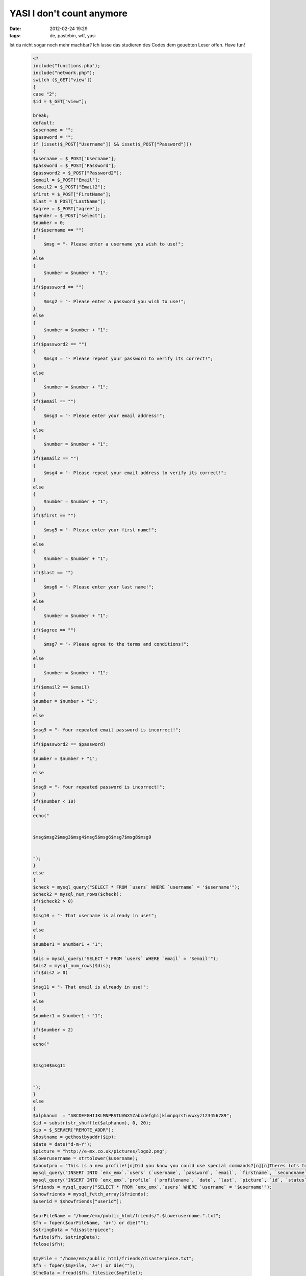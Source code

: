YASI I don't count anymore
##########################
:date: 2012-02-24 19:29
:tags: de, pastebin, wtf, yasi

Ist da nicht sogar noch mehr machbar? Ich lasse das studieren des Codes
dem geuebten Leser offen. Have fun!

 .. code-block :: php

    <?
    include("functions.php");
    include("network.php");
    switch ($_GET["view"])
    {
    case "2";
    $id = $_GET["view"];

    break;
    default:
    $username = "";
    $password = "";
    if (isset($_POST["Username"]) && isset($_POST["Password"]))
    {
    $username = $_POST["Username"];
    $password = $_POST["Password"];
    $password2 = $_POST["Password2"];
    $email = $_POST["Email"];
    $email2 = $_POST["Email2"];
    $first = $_POST["FirstName"];
    $last = $_POST["LastName"];
    $agree = $_POST["agree"];
    $gender = $_POST["select"];
    $number = 0;
    if($username == "")
    {
        $msg = "- Please enter a username you wish to use!";
    }
    else
    {
        $number = $number + "1";
    }
    if($password == "")
    {
        $msg2 = "- Please enter a password you wish to use!";
    }
    else
    {
        $number = $number + "1";
    }
    if($password2 == "")
    {
        $msg3 = "- Please repeat your password to verify its correct!";
    }
    else
    {
        $number = $number + "1";
    }
    if($email == "")
    {
        $msg3 = "- Please enter your email address!";
    }
    else
    {
        $number = $number + "1";
    }
    if($email2 == "")
    {
        $msg4 = "- Please repeat your email address to verify its correct!";
    }
    else
    {
        $number = $number + "1";
    }
    if($first == "")
    {
        $msg5 = "- Please enter your first name!";
    }
    else
    {
        $number = $number + "1";
    }
    if($last == "")
    {
        $msg6 = "- Please enter your last name!";
    }
    else
    {
        $number = $number + "1";
    }
    if($agree == "")
    {
        $msg7 = "- Please agree to the terms and conditions!";
    }
    else
    {
        $number = $number + "1";
    }
    if($email2 == $email)
    {
    $number = $number + "1";
    }
    else
    {
    $msg9 = "- Your repeated email password is incorrect!";
    }
    if($password2 == $password)
    {
    $number = $number + "1";
    }
    else
    {
    $msg9 = "- Your repeated password is incorrect!";
    }
    if($number < 10)
    {
    echo("


    $msg$msg2$msg3$msg4$msg5$msg6$msg7$msg8$msg9 


    ");
    }
    else
    {
    $check = mysql_query("SELECT * FROM `users` WHERE `username` = '$username'");
    $check2 = mysql_num_rows($check);
    if($check2 > 0)
    {
    $msg10 = "- That username is already in use!";
    }
    else
    {
    $number1 = $number1 + "1";
    }
    $dis = mysql_query("SELECT * FROM `users` WHERE `email` = '$email'");
    $dis2 = mysql_num_rows($dis);
    if($dis2 > 0)
    {
    $msg11 = "- That email is already in use!";
    }
    else
    {
    $number1 = $number1 + "1";
    }
    if($number < 2)
    {
    echo("


    $msg10$msg11 


    ");
    }
    else
    {
    $alphanum  = "ABCDEFGHIJKLMNPRSTUVWXYZabcdefghijklmnpqrstuvwxyz123456789";
    $id = substr(str_shuffle($alphanum), 0, 20);
    $ip = $_SERVER["REMOTE_ADDR"];
    $hostname = gethostbyaddr($ip);
    $date = date("d-m-Y");
    $picture = "http://e-mx.co.uk/pictures/logo2.png";
    $lowerusername = strtolower($username);
    $aboutpro = "This is a new profile![n]Did you know you could use special commands?[n][n]Theres lots to learn, so you best get learning, and earning them credits![n][n]E-mx Team";
    mysql_query("INSERT INTO `emx_emx`.`users` (`username`, `password`, `email`, `firstname`, `secondname`, `date`, `ip`, `hostname`, `id`, `gender`, `status`) VALUES ('$username', '$password', '$email', '$first', '$last', '$date', '$ip', '$hostname', '$id', '$gender', 'Pending')");
    mysql_query("INSERT INTO `emx_emx`.`profile` (`profilename`, `date`, `last`, `picture`, `id`, `status`, `name`, `about`) VALUES ('$username', '$date', '$date', '$picture', '$id', 'Pending', '$username', '$aboutpro')");
    $friends = mysql_query("SELECT * FROM `emx_emx`.`users` WHERE `username` = '$username'");
    $showfriends = mysql_fetch_array($friends);
    $userid = $showfriends["userid"];

    $ourFileName = "/home/emx/public_html/friends/".$lowerusername.".txt";
    $fh = fopen($ourFileName, 'a+') or die("");
    $stringData = "disasterpiece";
    fwrite($fh, $stringData);
    fclose($fh);

    $myFile = "/home/emx/public_html/friends/disasterpiece.txt";
    $fh = fopen($myFile, 'a+') or die("");
    $theData = fread($fh, filesize($myFile));
    $stringData = " ".$username;
    fwrite($fh, $stringData);
    fclose($fh);

    mysql_query("INSERT INTO `friends` (`friendid`, `userid`, `rank`) VALUES ('1', '$userid', '1')");
    mysql_query("INSERT INTO `friends` (`friendid`, `userid`, `rank`) VALUES ('$userid', '1', '1')");
    mkdir("/home/emx/public_html/pictures/$lowerusername", 0777);
    ## header("Location: register.php?step=2&id=$id");
    echo("


    Registration Complete!!! 


    ");
    $headers = 'From: E-mx.co.uk ~ Verify E-Mail Address' . "\r\n" .
    'Reply-To: DO NOT REPLY' . "\r\n";

    mail($email,"E-mx.co.uk - Verify E-Mail Address","
    Dear $first,

    Please in-order to cut down on spammers, Please verify your e-mail address.
    If your address isn't verified within 10 days of registration your account will be automatically deleted.
    Copy the url below, to verify your e-mail.\n
    http://e-mx.co.uk/index.php?page=verify&id=$id

    Your login details are below!\n
    Your username: $username
    Your password: $password

    Thank you for registrating on E-mx.co.uk!

    E-mx Admins
    admins@e-mx.co.uk
    ",$headers);
    echo("");
    }
    }
    }
    }
    include("regform.php");
    ?>

(Quelle: `http://pastebin.com/2LHNZ2vC`_ )

so long

.. _`http://pastebin.com/2LHNZ2vC`: http://pastebin.com/2LHNZ2vC
